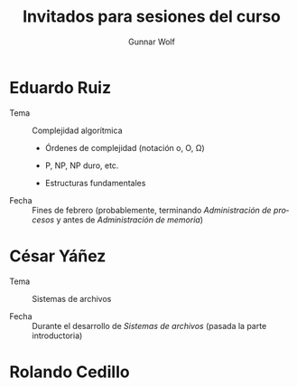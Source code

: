 #+title: Invitados para sesiones del curso
#+author: Gunnar Wolf
#+email: sistop@gwolf.org
#+language: es

* Eduardo Ruiz
- Tema :: Complejidad algorítmica

  - Órdenes de complejidad (notación o, O, Ω)

  - P, NP, NP duro, etc.

  - Estructuras fundamentales

- Fecha :: Fines de febrero (probablemente, terminando /Administración
           de procesos/ y antes de /Administración de memoria/)

* César Yáñez
- Tema :: Sistemas de archivos

- Fecha :: Durante el desarrollo de /Sistemas de archivos/ (pasada la
           parte introductoria)

* Rolando Cedillo
